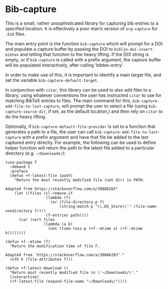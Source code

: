 * Bib-capture

This is a small, rather unsophisticated library for capturing bib entries to a specified location. It is effectively a poor man’s version of =org-capture= for =.bib= files.

The main entry point is the function =bib-capture= which will prompt for a DOI and populate a capture buffer by passing the DOI to =biblio-doi-insert-bibtex= and letting that function to the heavy lifting. If the DOI string is empty, or if =bib-capture= is called with a prefix argument, the capture buffer will be populated interactively, after calling ‘bibtex-entry’.

In order to make use of this, it is important to identify a main target file, and set the variable =bib-capture-default-target=.

In conjunction with ~citar~, this library can be used to also add files to a library, using whatever conventions the user has instructed ~citar~ to use for matching BibTeX entries to files. The main command for this, =bib-capture-add-file-to-last-capture=, will prompt the user to select a file (using =bib-capture-source-dir=, if set, as the default location,) and then rely on =citar= to do the heavy lifting.

Optionally, if =bib-capture-default-file-provider= is set to a function that generates a path to a file, the user can call =bib-capture-add-file-to-last-capture= with a prefix argument and have that file be added to the last captured entry directly. For example, the following can be used to define helper function will return the path to the latest file added to a particular directory (e.g. =~/Downloads/=):

#+begin_src elisp
(use-package f
  :demand t
  :preface
  (defun +f-latest-file (path)
    "Return the most recently modified file (not dir) in PATH.

Adapted from https://stackoverflow.com/a/30886283"
    (let ((files (cl-remove-if
                  (lambda (f)
                    (or (file-directory-p f)
                        (string-match-p "\\.DS_Store\\'" (file-name-nondirectory f))))
                  (f-entries path))))
      (car (sort files
                 (lambda (a b)
                   (not (time-less-p (+f--mtime a) (+f--mtime b))))))))

(defun +f--mtime (f)
  "Return the modification time of file F.

Adapted from `https://stackoverflow.com/a/30886283’."
  (nth 5 (file-attributes f)))

(defun +f-latest-download ()
  "Return most recently modified file in \'~/Downloads/\'."
  (interactive)
  (+f-latest-file (expand-file-name "~/Downloads/"))))
#+end_src
